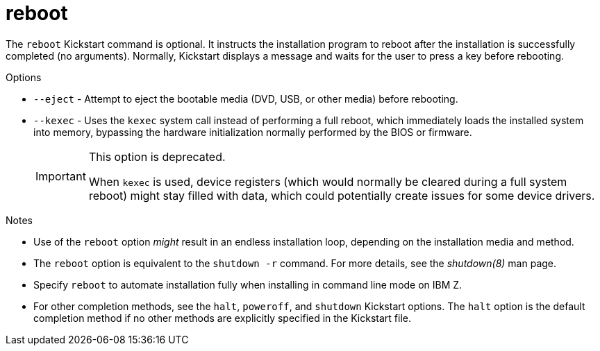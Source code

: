 [id="reboot_{context}"]
= reboot

The [command]`reboot` Kickstart command is optional. It instructs the installation program to reboot after the installation is successfully completed (no arguments). Normally, Kickstart displays a message and waits for the user to press a key before rebooting.


.Options

* [command]`--eject` - Attempt to eject the bootable media (DVD, USB, or other media) before rebooting.

* [command]`--kexec` - Uses the `kexec` system call instead of performing a full reboot, which immediately loads the installed system into memory, bypassing the hardware initialization normally performed by the BIOS or firmware.
+
[IMPORTANT]
======
This option is deprecated.

When `kexec` is used, device registers (which would normally be cleared during a full system reboot) might stay filled with data, which could potentially create issues for some device drivers.
======


.Notes

* Use of the [command]`reboot` option __might__ result in an endless installation loop, depending on the installation media and method.

* The [command]`reboot` option is equivalent to the [command]`shutdown -r` command. For more details, see the _shutdown(8)_ man page.

* Specify [command]`reboot` to automate installation fully when installing in command line mode on IBM{nbsp}Z.

* For other completion methods, see the [command]`halt`, [command]`poweroff`, and [command]`shutdown` Kickstart options. The [command]`halt` option is the default completion method if no other methods are explicitly specified in the Kickstart file.
